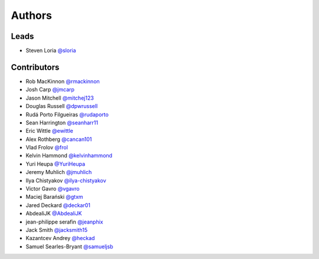 *******
Authors
*******

Leads
=====

- Steven Loria `@sloria <https://github.com/sloria>`_

Contributors
============

- Rob MacKinnon `@rmackinnon <https://github.com/rmackinnon>`_
- Josh Carp `@jmcarp <https://github.com/jmcarp>`_
- Jason Mitchell `@mitchej123 <https://github.com/mitchej123>`_
- Douglas Russell `@dpwrussell <https://github.com/dpwrussell>`_
- Rudá Porto Filgueiras `@rudaporto <https://github.com/rudaporto>`_
- Sean Harrington `@seanharr11 <https://github.com/seanharr11>`_
- Eric Wittle `@ewittle <https://github.com/ewittle>`_
- Alex Rothberg `@cancan101 <https://github.com/cancan101>`_
- Vlad Frolov `@frol <https://github.com/frol>`_
- Kelvin Hammond `@kelvinhammond <https://github.com/kelvinhammond>`_
- Yuri Heupa `@YuriHeupa <https://github.com/YuriHeupa>`_
- Jeremy Muhlich `@jmuhlich <https://github.com/jmuhlich>`_
- Ilya Chistyakov `@ilya-chistyakov <https://github.com/ilya-chistyakov>`_
- Victor Gavro `@vgavro <https://github.com/vgavro>`_
- Maciej Barański `@gtxm <https://github.com/gtxm>`_
- Jared Deckard `@deckar01 <https://github.com/deckar01>`_
- AbdealiJK `@AbdealiJK <https://github.com/AbdealiJK>`_
- jean-philippe serafin `@jeanphix <https://github.com/jeanphix>`_
- Jack Smith `@jacksmith15 <https://github.com/jacksmith15>`_
- Kazantcev Andrey `@heckad <https://github.com/heckad>`_
- Samuel Searles-Bryant `@samueljsb <https://github.com/samueljsb>`_
